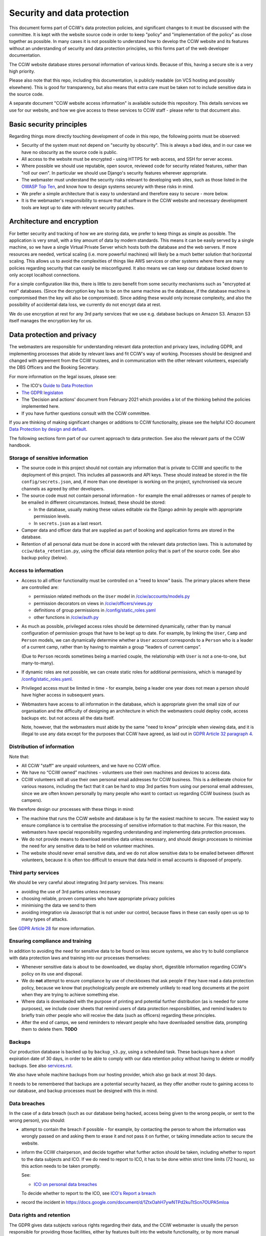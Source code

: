Security and data protection
============================

This document forms part of CCiW's data protection policies, and significant
changes to it must be discussed with the committee. It is kept with the website
source code in order to keep "policy" and "implementation of the policy" as
close together as possible. In many cases it is not possible to understand how
to develop the CCiW website and its features without an understanding of
security and data protection principles, so this forms part of the web developer
documentation.

The CCiW website database stores personal information of various kinds. Because
of this, having a secure site is a very high priority.

Please also note that this repo, including this documentation, is publicly
readable (on VCS hosting and possibly elsewhere). This is good for transparency,
but also means that extra care must be taken not to include sensitive data in
the source code.

A separate document "CCiW website access information" is available outside this
repository. This details services we use for our website, and how we give access
to these services to CCiW staff - please refer to that document also.

Basic security principles
-------------------------

Regarding things more directly touching development of code in this repo, the
following points must be observed:

* Security of the system must not depend on "security by obscurity". This is
  always a bad idea, and in our case we have no obscurity as the source code is
  public.

* All access to the website must be encrypted - using HTTPS for web access,
  and SSH for server access.

* Where possible we should use reputable, open source, reviewed code for
  security related features, rather than "roll our own". In particular we should
  use Django's security features wherever appropriate.

* The webmaster must understand the security risks relevant to developing web
  sites, such as those listed in the `OWASP Top Ten
  <https://owasp.org/www-project-top-ten/>`_, and know how to design systems
  securely with these risks in mind.

* We prefer a simple architecture that is easy to understand and therefore easy
  to secure - more below.

* It is the webmaster's responsibility to ensure that all software in the CCiW
  website and necessary development tools are kept up to date with relevant
  security patches.


Architecture and encryption
---------------------------

For better security and tracking of how we are storing data, we prefer to keep
things as simple as possible. The application is very small, with a tiny amount
of data by modern standards. This means it can be easily served by a single
machine, so we have a single Virtual Private Server which hosts both the
database and the web servers. If more resources are needed, vertical scaling
(i.e. more powerful machines) will likely be a much better solution that
horizontal scaling. This allows us to avoid the complexities of things like AWS
services or other systems where there are many policies regarding security that
can easily be misconfigured. It also means we can keep our database locked down
to only accept localhost connections.

For a simple configuration like this, there is little to zero benefit from some
security mechanisms such as "encrypted at rest" databases. (Since the decryption
key has to be on the same machine as the database, if the database machine is
compromised then the key will also be compromised). Since adding these would
only increase complexity, and also the possibility of accidental data loss, we
currently do not encrypt data at rest.

We do use encryption at rest for any 3rd party services that we use e.g.
database backups on Amazon S3. Amazon S3 itself manages the encryption key for
us.


Data protection and privacy
---------------------------

The webmasters are responsible for understanding relevant data protection and
privacy laws, including GDPR, and implementing processes that abide by relevant
laws and fit CCiW's way of working. Processes should be designed and changed
with agreement from the CCiW trustees, and in communication with the other
relevant volunteers, especially the DBS Officers and the Booking Secretary.

For more information on the legal issues, please see:

* The ICO's `Guide to Data Protection
  <https://ico.org.uk/for-organisations/guide-to-data-protection/>`_
* `The GDPR legislaton <https://gdpr.eu/tag/gdpr/>`_
* The 'Decision and actions' document from February 2021 which provides
  a lot of the thinking behind the policies implemented here.
* If you have further questions consult with the CCiW committee.

If you are thinking of making significant changes or additions to CCiW
functionality, please see the helpful ICO document `Data Protection by design
and default
<https://ico.org.uk/for-organisations/guide-to-data-protection/guide-to-the-general-data-protection-regulation-gdpr/accountability-and-governance/data-protection-by-design-and-default/>`_.

The following sections form part of our current approach to data protection. See
also the relevant parts of the CCiW handbook.

Storage of sensitive information
~~~~~~~~~~~~~~~~~~~~~~~~~~~~~~~~

* The source code in this project should not contain any information that is
  private to CCiW and specific to the deployment of this project. This includes
  all passwords and API keys. These should instead be stored in the file
  ``config/secrets.json``, and, if more than one developer is working on the
  project, synchronised via secure channels as agreed by other developers.

* The source code must not contain personal information - for example the email
  addresses or names of people to be emailed in different circumstances.
  Instead, these should be stored:

  * In the database, usually making these values editable via the Django admin
    by people with appropriate permission levels.

  * In ``secrets.json`` as a last resort.

* Camper data and officer data that are supplied as part of booking and
  application forms are stored in the database.

* Retention of all personal data must be done in accord with the relevant data
  protection laws. This is automated by ``cciw/data_retention.py``, using the
  official data retention policy that is part of the source code. See also
  backup policy (below).

Access to information
~~~~~~~~~~~~~~~~~~~~~

* Access to all officer functionality must be controlled on a "need to know"
  basis. The primary places where these are controlled are:

  * permission related methods on the ``User`` model in `</cciw/accounts/models.py>`_
  * permission decorators on views in `</cciw/officers/views.py>`_
  * definitions of group permissions in `</config/static_roles.yaml>`_
  * other functions in `</cciw/auth.py>`_

* As much as possible, privileged access roles should be determined dynamically,
  rather than by manual configuration of permission groups that have to be kept
  up to date. For example, by linking the ``User``, ``Camp`` and ``Person``
  models, we can dynamically determine whether a ``User`` account corresponds to
  a ``Person`` who is a leader of a current camp, rather than by having to
  maintain a group “leaders of current camps”.

  (Due to ``Person`` records sometimes being a married couple, the relationship
  with ``User`` is not a one-to-one, but many-to-many).

* If dynamic roles are not possible, we can create static roles for additional
  permissions, which is managed by `</config/static_roles.yaml>`_.

* Privileged access must be limited in time - for example, being a leader one
  year does not mean a person should have higher access in subsequent years.

* Webmasters have access to all information in the database, which is
  appropriate given the small size of our organisation and the difficulty
  of designing an architecture in which the webmasters could deploy code,
  access backups etc. but not access all the data itself.

  Note, however, that the webmasters must abide by the same "need to know"
  principle when viewing data, and it is illegal to use any data except for the
  purposes that CCiW have agreed, as laid out in `GDPR Article 32 paragraph 4
  <https://gdpr-info.eu/art-32-gdpr/>`_.

Distribution of information
~~~~~~~~~~~~~~~~~~~~~~~~~~~

Note that:

* All CCiW "staff" are unpaid volunteers, and we have no CCiW office.

* We have no “CCiW owned” machines - volunteers use their own machines and
  devices to access data.

* CCiW volunteers will all use their own personal email addresses for CCiW
  business. This is a deliberate choice for various reasons, including the fact
  that it can be hard to stop 3rd parties from using our personal email
  addresses, since we are often known personally by many people who want to
  contact us regarding CCiW business (such as campers).

We therefore design our processes with these things in mind:

* The machine that runs the CCiW website and database is by far the easiest
  machine to secure. The easiest way to ensure compliance is to centralise the
  processing of sensitive information to that machine. For this reason, the
  webmasters have special responsibility regarding understanding and
  implementing data protection processes.

* We do not provide means to download sensitive data unless necessary, and
  should design processes to minimise the need for any sensitive data to be held
  on volunteer machines.

* The website should never email sensitive data, and we do not allow sensitive
  data to be emailed between different volunteers, because it is often too
  difficult to ensure that data held in email accounts is disposed of properly.


Third party services
~~~~~~~~~~~~~~~~~~~~

We should be very careful about integrating 3rd party services. This means:

* avoiding the use of 3rd parties unless necessary
* choosing reliable, proven companies who have appropriate privacy policies
* minimising the data we send to them
* avoiding integration via Javascript that is not under our control, because
  flaws in these can easily open us up to many types of attacks.

See `GDPR Article 28 <https://gdpr-info.eu/art-28-gdpr/>`_ for more information.

Ensuring compliance and training
~~~~~~~~~~~~~~~~~~~~~~~~~~~~~~~~

In addition to avoiding the need for sensitive data to be found on less secure
systems, we also try to build compliance with data protection laws and training
into our processes themselves:

* Whenever sensitive data is about to be downloaded, we display short,
  digestible information regarding CCiW's policy on its use and disposal.

* We do **not** attempt to ensure compliance by use of checkboxes that ask
  people if they have read a data protection policy, because we know that
  psychologically people are extremely unlikely to read long documents at the
  point when they are trying to achieve something else.

* Where data is downloaded with the purpose of printing and potential further
  distribution (as is needed for some purposes), we include cover sheets that
  remind users of data protection responsibilities, and remind leaders to
  briefly train other people who will receive the data (such as officers)
  regarding these principles.

* After the end of camps, we send reminders to relevant people who have
  downloaded sensitive data, prompting them to delete them. **TODO**


Backups
~~~~~~~

Our production database is backed up by ``backup_s3.py``, using a scheduled
task. These backups have a short expiration date of 30 days, in order to be able
to comply with our data retention policy without having to delete or modify
backups. See also `<services.rst>`_.

We also have whole machine backups from our hosting provider, which also go back
at most 30 days.

It needs to be remembered that backups are a potential security hazard, as they
offer another route to gaining access to our database, and backup processes must
be designed with this in mind.

Data breaches
~~~~~~~~~~~~~

In the case of a data breach (such as our database being hacked,
access being given to the wrong people, or sent to the wrong person), you should:

* attempt to contain the breach if possible - for example, by contacting the
  person to whom the information was wrongly passed on and asking them to erase
  it and not pass it on further, or taking immediate action to secure the website.

* inform the CCiW chairperson, and decide together what further action should be
  taken, including whether to report to the data subjects and ICO. If we do need
  to report to ICO, it has to be done within strict time limits (72 hours), so
  this action needs to be taken promptly.

  See:

  * `ICO on personal data breaches
    <https://ico.org.uk/for-organisations/guide-to-data-protection/guide-to-the-general-data-protection-regulation-gdpr/personal-data-breaches/>`_

  To decide whether to report to the ICO, see `ICO's Report a breach
  <https://ico.org.uk/for-organisations/report-a-breach/>`_

* record the incident in
  https://docs.google.com/document/d/1ZtxOahH7ywNTPd2kuTtScn7OUPA5mloa

Data rights and retention
~~~~~~~~~~~~~~~~~~~~~~~~~

The GDPR gives data subjects various rights regarding their data, and the CCiW
webmaster is usually the person responsible for providing those facilities, either
by features built into the website functionality, or by more manual processes.

These rights are dealt with `Chapter 3 of the GDPR
<https://gdpr-info.eu/chapter-3/>`_, and it is the responsibility of the
webmaster to understand these laws, including the need to be sure of the
identity of the person asking, the need for timely responses, and the right to
require a fee for processing in some cases (which should be agreed with the CCiW
trustees).

Note that there are also limitations to these data rights, and it is important
that requests are not dealt with in a way that compromises CCiW's obligations in
other areas. Where there are doubts, the trustees should be consulted, and it is
usually best to encode the decisions into tested automated functionality to
reduce human error. This functionality may grow as necessary as more requests
of this nature are dealt with.

Details on what data can be erased at the request of data subjects are found in
the `online data retention policy
<https://www.cciw.co.uk/data-retention-policy/>`_. This retention is applied:

- automatically - see `cciw/data_retention/ <../cciw/data_retention>`_
- manually for erasure requests - see the Google doc `CCiW data
  erasure requests
  <https://docs.google.com/document/d/1pZwXQ2uZCsoP8_sF3aqHSTsAIKJVxqRsKcsg6Sn1fEE/>`_
